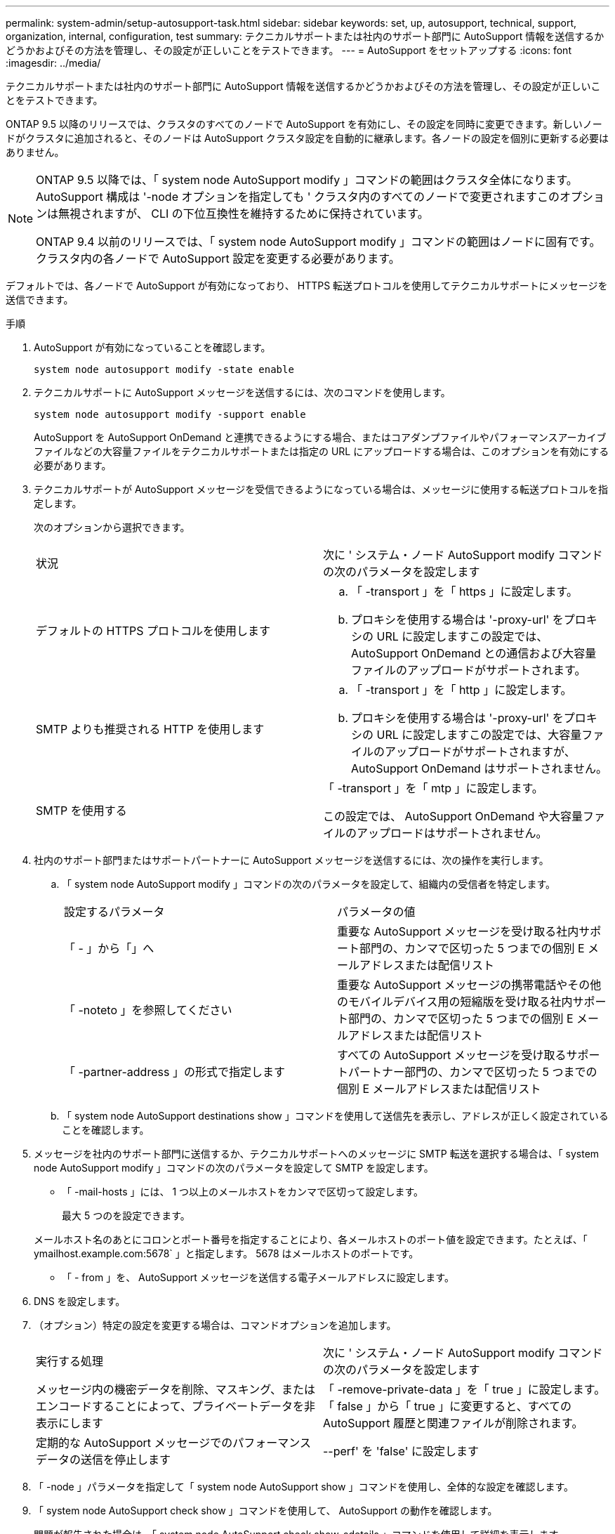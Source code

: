 ---
permalink: system-admin/setup-autosupport-task.html 
sidebar: sidebar 
keywords: set, up, autosupport, technical, support, organization, internal, configuration, test 
summary: テクニカルサポートまたは社内のサポート部門に AutoSupport 情報を送信するかどうかおよびその方法を管理し、その設定が正しいことをテストできます。 
---
= AutoSupport をセットアップする
:icons: font
:imagesdir: ../media/


[role="lead"]
テクニカルサポートまたは社内のサポート部門に AutoSupport 情報を送信するかどうかおよびその方法を管理し、その設定が正しいことをテストできます。

ONTAP 9.5 以降のリリースでは、クラスタのすべてのノードで AutoSupport を有効にし、その設定を同時に変更できます。新しいノードがクラスタに追加されると、そのノードは AutoSupport クラスタ設定を自動的に継承します。各ノードの設定を個別に更新する必要はありません。

[NOTE]
====
ONTAP 9.5 以降では、「 system node AutoSupport modify 」コマンドの範囲はクラスタ全体になります。AutoSupport 構成は '-node オプションを指定しても ' クラスタ内のすべてのノードで変更されますこのオプションは無視されますが、 CLI の下位互換性を維持するために保持されています。

ONTAP 9.4 以前のリリースでは、「 system node AutoSupport modify 」コマンドの範囲はノードに固有です。クラスタ内の各ノードで AutoSupport 設定を変更する必要があります。

====
デフォルトでは、各ノードで AutoSupport が有効になっており、 HTTPS 転送プロトコルを使用してテクニカルサポートにメッセージを送信できます。

.手順
. AutoSupport が有効になっていることを確認します。
+
[listing]
----
system node autosupport modify -state enable
----
. テクニカルサポートに AutoSupport メッセージを送信するには、次のコマンドを使用します。
+
[listing]
----
system node autosupport modify -support enable
----
+
AutoSupport を AutoSupport OnDemand と連携できるようにする場合、またはコアダンプファイルやパフォーマンスアーカイブファイルなどの大容量ファイルをテクニカルサポートまたは指定の URL にアップロードする場合は、このオプションを有効にする必要があります。

. テクニカルサポートが AutoSupport メッセージを受信できるようになっている場合は、メッセージに使用する転送プロトコルを指定します。
+
次のオプションから選択できます。

+
|===


| 状況 | 次に ' システム・ノード AutoSupport modify コマンドの次のパラメータを設定します 


 a| 
デフォルトの HTTPS プロトコルを使用します
 a| 
.. 「 -transport 」を「 https 」に設定します。
.. プロキシを使用する場合は '-proxy-url' をプロキシの URL に設定しますこの設定では、 AutoSupport OnDemand との通信および大容量ファイルのアップロードがサポートされます。




 a| 
SMTP よりも推奨される HTTP を使用します
 a| 
.. 「 -transport 」を「 http 」に設定します。
.. プロキシを使用する場合は '-proxy-url' をプロキシの URL に設定しますこの設定では、大容量ファイルのアップロードがサポートされますが、 AutoSupport OnDemand はサポートされません。




 a| 
SMTP を使用する
 a| 
「 -transport 」を「 mtp 」に設定します。

この設定では、 AutoSupport OnDemand や大容量ファイルのアップロードはサポートされません。

|===
. 社内のサポート部門またはサポートパートナーに AutoSupport メッセージを送信するには、次の操作を実行します。
+
.. 「 system node AutoSupport modify 」コマンドの次のパラメータを設定して、組織内の受信者を特定します。
+
|===


| 設定するパラメータ | パラメータの値 


 a| 
「 - 」から「」へ
 a| 
重要な AutoSupport メッセージを受け取る社内サポート部門の、カンマで区切った 5 つまでの個別 E メールアドレスまたは配信リスト



 a| 
「 -noteto 」を参照してください
 a| 
重要な AutoSupport メッセージの携帯電話やその他のモバイルデバイス用の短縮版を受け取る社内サポート部門の、カンマで区切った 5 つまでの個別 E メールアドレスまたは配信リスト



 a| 
「 -partner-address 」の形式で指定します
 a| 
すべての AutoSupport メッセージを受け取るサポートパートナー部門の、カンマで区切った 5 つまでの個別 E メールアドレスまたは配信リスト

|===
.. 「 system node AutoSupport destinations show 」コマンドを使用して送信先を表示し、アドレスが正しく設定されていることを確認します。


. メッセージを社内のサポート部門に送信するか、テクニカルサポートへのメッセージに SMTP 転送を選択する場合は、「 system node AutoSupport modify 」コマンドの次のパラメータを設定して SMTP を設定します。
+
** 「 -mail-hosts 」には、 1 つ以上のメールホストをカンマで区切って設定します。
+
最大 5 つのを設定できます。

+
メールホスト名のあとにコロンとポート番号を指定することにより、各メールホストのポート値を設定できます。たとえば、「 ymailhost.example.com:5678` 」と指定します。 5678 はメールホストのポートです。

** 「 - from 」を、 AutoSupport メッセージを送信する電子メールアドレスに設定します。


. DNS を設定します。
. （オプション）特定の設定を変更する場合は、コマンドオプションを追加します。
+
|===


| 実行する処理 | 次に ' システム・ノード AutoSupport modify コマンドの次のパラメータを設定します 


 a| 
メッセージ内の機密データを削除、マスキング、またはエンコードすることによって、プライベートデータを非表示にします
 a| 
「 -remove-private-data 」を「 true 」に設定します。「 false 」から「 true 」に変更すると、すべての AutoSupport 履歴と関連ファイルが削除されます。



 a| 
定期的な AutoSupport メッセージでのパフォーマンスデータの送信を停止します
 a| 
--perf' を 'false' に設定します

|===
. 「 -node 」パラメータを指定して「 system node AutoSupport show 」コマンドを使用し、全体的な設定を確認します。
. 「 system node AutoSupport check show 」コマンドを使用して、 AutoSupport の動作を確認します。
+
問題が報告された場合は、「 system node AutoSupport check show-sdetails 」コマンドを使用して詳細を表示します。

. AutoSupport メッセージが送受信されていることをテストします。
+
.. 「 -type 」パラメータを「 test 」に設定した「 system node AutoSupport invoke 」コマンドを使用します。
+
[listing]
----
cluster1::> system node autosupport invoke -type test -node node1
----
.. ネットアップが AutoSupport メッセージを受信していることを確認します。
+
system node AutoSupport history show -node local コマンドを実行します

+
最新の発信 AutoSupport メッセージのステータスは、適切なすべてのプロトコル宛先の最終的には「 ent-successful 」に変わります。

.. （任意）「 system node AutoSupport modify 」コマンドの「 -to 」、「 -noteto 」、または「 -partner-address 」パラメータに設定したアドレスの電子メールを確認して、 AutoSupport メッセージが社内のサポート組織またはサポートパートナーに送信されていることを確認します。



